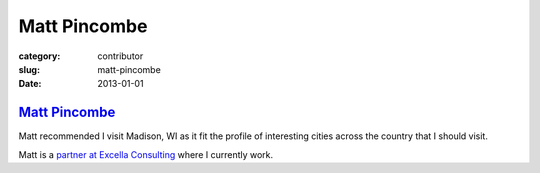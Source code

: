 Matt Pincombe
=============

:category: contributor
:slug: matt-pincombe
:date: 2013-01-01

`Matt Pincombe <http://excella.com/people/matt-pincombe.aspx>`_
---------------------------------------------------------------

Matt recommended I visit Madison, WI as it fit the profile of
interesting cities across the country that I should visit.

Matt is a 
`partner at Excella Consulting <http://excella.com/people/matt-pincombe.aspx>`_
where I currently work.
